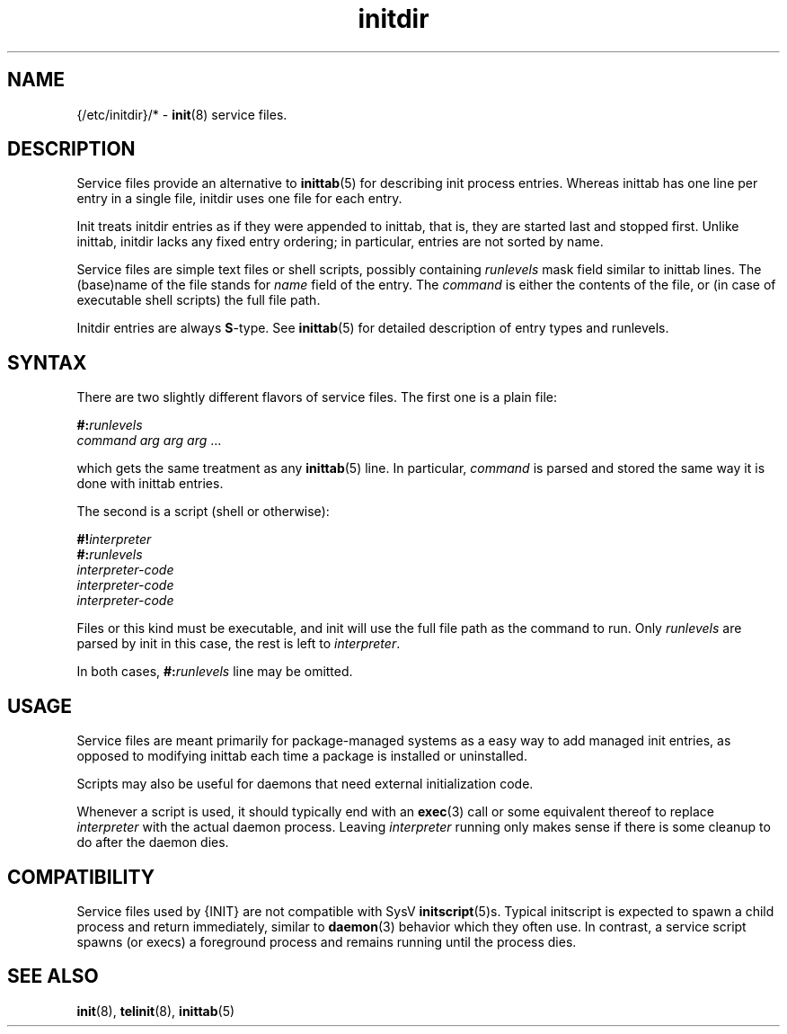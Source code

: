 .TH initdir 5
'''
.SH NAME
{/etc/initdir}/* - \fBinit\fR(8) service files.
'''
.SH DESCRIPTION
Service files provide an alternative to \fBinittab\fR(5) for
describing init process entries. Whereas inittab has one line
per entry in a single file, initdir uses one file for each entry. 
.P
Init treats initdir entries as if they were appended to inittab, that
is, they are started last and stopped first. Unlike inittab, initdir
lacks any fixed entry ordering; in particular, entries are not sorted
by name.
.P
Service files are simple text files or shell scripts, possibly
containing \fIrunlevels\fR mask field similar to inittab lines.
The (base)name of the file stands for \fIname\fR field of the entry.
The \fIcommand\fR is either the contents of the file, or (in case of
executable shell scripts) the full file path.
.P
Initdir entries are always \fBS\fR-type.
See \fBinittab\fR(5) for detailed description of entry types and runlevels.
'''
.SH SYNTAX
There are two slightly different flavors of service files.
The first one is a plain file:
.P
.EX
    \fB#:\fIrunlevels\fR
    \fIcommand arg arg arg\fR ...
.EE
.P
which gets the same treatment as any \fBinittab\fR(5) line.
In particular, \fIcommand\fR is parsed and stored 
the same way it is done with inittab entries.
.P
The second is a script (shell or otherwise):
.P
.EX
    \fB#!\fIinterpreter\fR
    \fB#:\fIrunlevels\fR
    \fIinterpreter-code\fR
    \fIinterpreter-code\fR
    \fIinterpreter-code\fR
.EE
.P
Files or this kind must be executable, and init will use the full file
path as the command to run. Only \fIrunlevels\fR are parsed by init in this
case, the rest is left to \fIinterpreter\fR.
.P
In both cases, \fB#:\fIrunlevels\fR line may be omitted.
'''
.SH USAGE
Service files are meant primarily for package-managed systems as a easy
way to add managed init entries, as opposed to modifying inittab each time
a package is installed or uninstalled.
.P
Scripts may also be useful for daemons that need external initialization code.
.P
Whenever a script is used, it should typically end with an \fBexec\fR(3) call
or some equivalent thereof to replace \fIinterpreter\fR with the actual daemon
process. Leaving \fIinterpreter\fR running only makes sense if there is some
cleanup to do after the daemon dies.
'''
.SH COMPATIBILITY
Service files used by {INIT} are not compatible with SysV \fBinitscript\fR(5)s.
Typical initscript is expected to spawn a child process and return immediately,
similar to \fBdaemon\fR(3) behavior which they often use. In contrast, a service
script spawns (or execs) a foreground process and remains running until the process
dies.
'''
.SH SEE ALSO
\fBinit\fR(8), \fBtelinit\fR(8), \fBinittab\fR(5)
